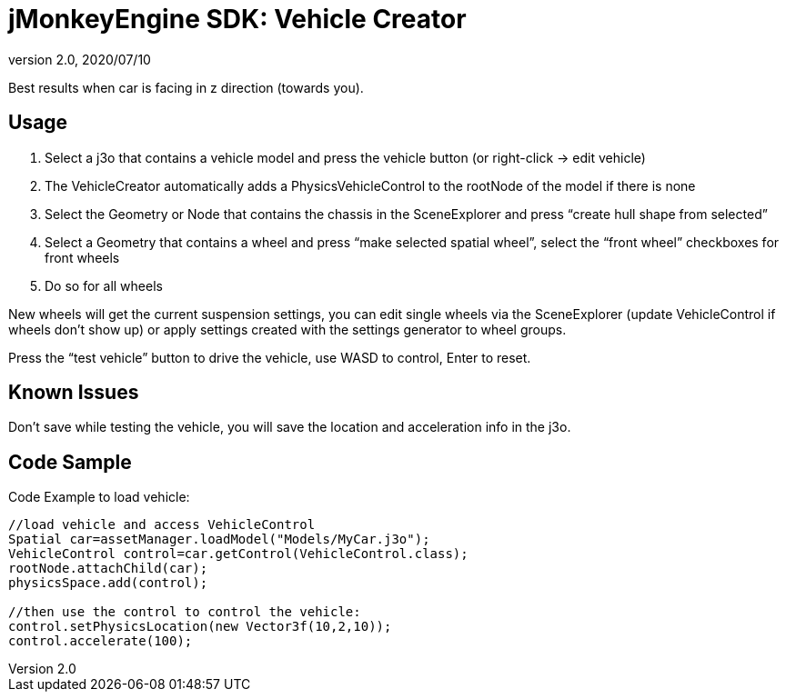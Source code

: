 = jMonkeyEngine SDK: Vehicle Creator
:revnumber: 2.0
:revdate: 2020/07/10
:keywords: documentation, sdk, tool, asset, editor, physics


Best results when car is facing in z direction (towards you).


== Usage

.  Select a j3o that contains a vehicle model and press the vehicle button (or right-click → edit vehicle)
.  The VehicleCreator automatically adds a PhysicsVehicleControl to the rootNode of the model if there is none
.  Select the Geometry or Node that contains the chassis in the SceneExplorer and press "`create hull shape from selected`"
.  Select a Geometry that contains a wheel and press "`make selected spatial wheel`", select the "`front wheel`" checkboxes for front wheels
.  Do so for all wheels

New wheels will get the current suspension settings, you can edit single wheels via the SceneExplorer (update VehicleControl if wheels don't show up) or apply settings created with the settings generator to wheel groups.

Press the "`test vehicle`" button to drive the vehicle, use WASD to control, Enter to reset.


== Known Issues

Don't save while testing the vehicle, you will save the location and acceleration info in the j3o.


== Code Sample

Code Example to load vehicle:

[source,java]
----

//load vehicle and access VehicleControl
Spatial car=assetManager.loadModel("Models/MyCar.j3o");
VehicleControl control=car.getControl(VehicleControl.class);
rootNode.attachChild(car);
physicsSpace.add(control);
 
//then use the control to control the vehicle:
control.setPhysicsLocation(new Vector3f(10,2,10));
control.accelerate(100);

----
